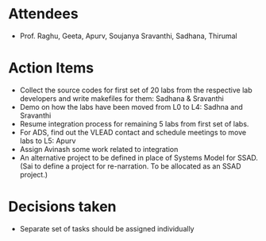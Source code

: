 #+Author: Apurv
#+Date:   <2015-08-12 Thu>

* Attendees
 - Prof. Raghu, Geeta, Apurv, Soujanya Sravanthi, Sadhana, Thirumal


* Action Items

- Collect the source codes for first set of 20 labs from the
  respective lab developers and write makefiles for them: Sadhana &
  Sravanthi
- Demo on how the labs have been moved from L0 to L4: Sadhna and
  Sravanthi
- Resume integration process for remaining 5 labs from first set of
  labs.
- For ADS, find out the VLEAD contact and schedule meetings to move
  labs to L5: Apurv
- Assign Avinash some work related to integration
- An alternative project to be defined in place of Systems Model for
  SSAD. (Sai to define a project for re-narration. To be allocated as
  an SSAD project.)

* Decisions taken
- Separate set of tasks should be assigned individually
    
